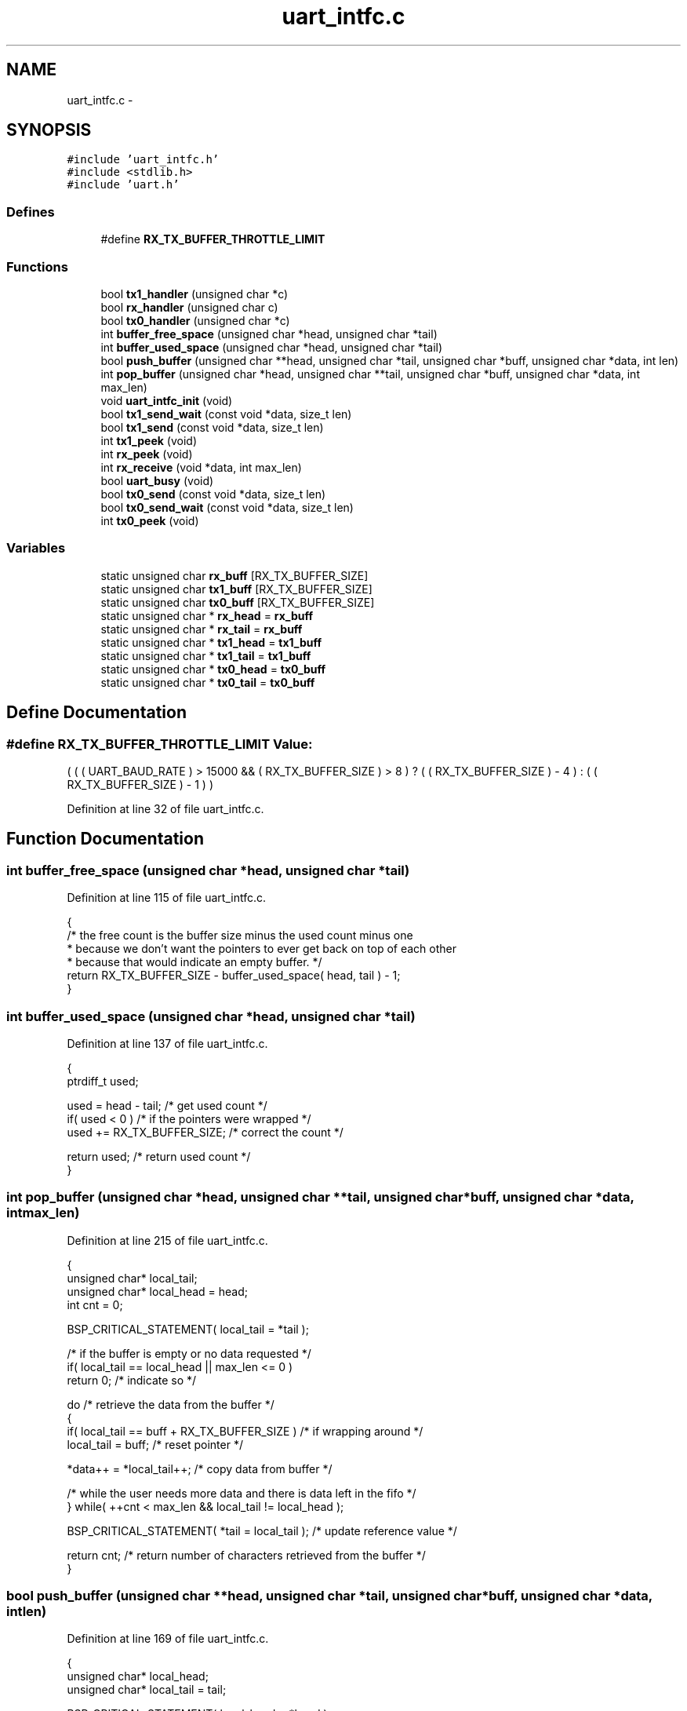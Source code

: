 .TH "uart_intfc.c" 3 "Sat Apr 30 2011" "Version 1.0" "Embedded GarageBand" \" -*- nroff -*-
.ad l
.nh
.SH NAME
uart_intfc.c \- 
.SH SYNOPSIS
.br
.PP
\fC#include 'uart_intfc.h'\fP
.br
\fC#include <stdlib.h>\fP
.br
\fC#include 'uart.h'\fP
.br

.SS "Defines"

.in +1c
.ti -1c
.RI "#define \fBRX_TX_BUFFER_THROTTLE_LIMIT\fP"
.br
.in -1c
.SS "Functions"

.in +1c
.ti -1c
.RI "bool \fBtx1_handler\fP (unsigned char *c)"
.br
.ti -1c
.RI "bool \fBrx_handler\fP (unsigned char c)"
.br
.ti -1c
.RI "bool \fBtx0_handler\fP (unsigned char *c)"
.br
.ti -1c
.RI "int \fBbuffer_free_space\fP (unsigned char *head, unsigned char *tail)"
.br
.ti -1c
.RI "int \fBbuffer_used_space\fP (unsigned char *head, unsigned char *tail)"
.br
.ti -1c
.RI "bool \fBpush_buffer\fP (unsigned char **head, unsigned char *tail, unsigned char *buff, unsigned char *data, int len)"
.br
.ti -1c
.RI "int \fBpop_buffer\fP (unsigned char *head, unsigned char **tail, unsigned char *buff, unsigned char *data, int max_len)"
.br
.ti -1c
.RI "void \fBuart_intfc_init\fP (void)"
.br
.ti -1c
.RI "bool \fBtx1_send_wait\fP (const void *data, size_t len)"
.br
.ti -1c
.RI "bool \fBtx1_send\fP (const void *data, size_t len)"
.br
.ti -1c
.RI "int \fBtx1_peek\fP (void)"
.br
.ti -1c
.RI "int \fBrx_peek\fP (void)"
.br
.ti -1c
.RI "int \fBrx_receive\fP (void *data, int max_len)"
.br
.ti -1c
.RI "bool \fBuart_busy\fP (void)"
.br
.ti -1c
.RI "bool \fBtx0_send\fP (const void *data, size_t len)"
.br
.ti -1c
.RI "bool \fBtx0_send_wait\fP (const void *data, size_t len)"
.br
.ti -1c
.RI "int \fBtx0_peek\fP (void)"
.br
.in -1c
.SS "Variables"

.in +1c
.ti -1c
.RI "static unsigned char \fBrx_buff\fP [RX_TX_BUFFER_SIZE]"
.br
.ti -1c
.RI "static unsigned char \fBtx1_buff\fP [RX_TX_BUFFER_SIZE]"
.br
.ti -1c
.RI "static unsigned char \fBtx0_buff\fP [RX_TX_BUFFER_SIZE]"
.br
.ti -1c
.RI "static unsigned char * \fBrx_head\fP = \fBrx_buff\fP"
.br
.ti -1c
.RI "static unsigned char * \fBrx_tail\fP = \fBrx_buff\fP"
.br
.ti -1c
.RI "static unsigned char * \fBtx1_head\fP = \fBtx1_buff\fP"
.br
.ti -1c
.RI "static unsigned char * \fBtx1_tail\fP = \fBtx1_buff\fP"
.br
.ti -1c
.RI "static unsigned char * \fBtx0_head\fP = \fBtx0_buff\fP"
.br
.ti -1c
.RI "static unsigned char * \fBtx0_tail\fP = \fBtx0_buff\fP"
.br
.in -1c
.SH "Define Documentation"
.PP 
.SS "#define RX_TX_BUFFER_THROTTLE_LIMIT"\fBValue:\fP
.PP
.nf
( ( ( UART_BAUD_RATE ) > 15000 \
                                       && ( RX_TX_BUFFER_SIZE ) > 8 ) \
                                             ? ( ( RX_TX_BUFFER_SIZE ) - 4 )\
                                             : ( ( RX_TX_BUFFER_SIZE ) - 1 ) )
.fi
.PP
Definition at line 32 of file uart_intfc.c.
.SH "Function Documentation"
.PP 
.SS "int buffer_free_space (unsigned char *head, unsigned char *tail)"
.PP
Definition at line 115 of file uart_intfc.c.
.PP
.nf
  {
  /* the free count is the buffer size minus the used count minus one
   * because we don't want the pointers to ever get back on top of each other
   * because that would indicate an empty buffer. */
  return RX_TX_BUFFER_SIZE - buffer_used_space( head, tail ) - 1;
  }
.fi
.SS "int buffer_used_space (unsigned char *head, unsigned char *tail)"
.PP
Definition at line 137 of file uart_intfc.c.
.PP
.nf
  {
  ptrdiff_t used;

  used = head - tail; /* get used count */
  if( used < 0 ) /* if the pointers were wrapped */
    used += RX_TX_BUFFER_SIZE; /* correct the count */

  return used; /* return used count */
  }
.fi
.SS "int pop_buffer (unsigned char *head, unsigned char **tail, unsigned char *buff, unsigned char *data, intmax_len)"
.PP
Definition at line 215 of file uart_intfc.c.
.PP
.nf
  {
  unsigned char* local_tail;
  unsigned char* local_head = head;
  int cnt = 0;

  BSP_CRITICAL_STATEMENT( local_tail = *tail );

  /* if the buffer is empty or no data requested */
  if( local_tail == local_head || max_len <= 0 )
    return 0; /* indicate so */

  do /* retrieve the data from the buffer */
    {
    if( local_tail == buff + RX_TX_BUFFER_SIZE ) /* if wrapping around */
      local_tail = buff; /* reset pointer */

    *data++ = *local_tail++; /* copy data from buffer */

    /* while the user needs more data and there is data left in the fifo */
    } while( ++cnt < max_len && local_tail != local_head );

  BSP_CRITICAL_STATEMENT( *tail = local_tail ); /* update reference value */

  return cnt; /* return number of characters retrieved from the buffer */
  }
.fi
.SS "bool push_buffer (unsigned char **head, unsigned char *tail, unsigned char *buff, unsigned char *data, intlen)"
.PP
Definition at line 169 of file uart_intfc.c.
.PP
.nf
  {
  unsigned char* local_head;
  unsigned char* local_tail = tail;

  BSP_CRITICAL_STATEMENT( local_head = *head );

  /* if no room in the buffer */
  if( buffer_free_space( local_head, local_tail ) < len )
    return false; /* indicate failure to enqueue message */

  /* there is room for the data, put in the buffer */

  do /* put the data in the buffer */
    {
    if( local_head == buff + RX_TX_BUFFER_SIZE ) /* if wrapping around */
      local_head = buff; /* reset pointer */

    *local_head++ = *data++; /* copy over this byte of data */
    } while( --len > 0 ); /* copy all the data to the buffer */

  BSP_CRITICAL_STATEMENT( *head = local_head ); /* update reference value */

  return true;
  }
.fi
.SS "bool rx_handler (unsigned charc)"
.PP
Definition at line 495 of file uart_intfc.c.
.PP
.nf
  {
  unsigned char* tail;

  /* get current state of tail pointer */
  BSP_CRITICAL_STATEMENT( tail = rx_tail );

  /* put data onto the receive buffer */
  push_buffer( &rx_head, tail, rx_buff, &c, 1 );

#if( defined UART_HARDWARE_HANDSHAKE_IN_SOFTWARE )
  /* if we need to hold off the remote transmitter */
  if( rx_peek( ) >= RX_TX_BUFFER_THROTTLE_LIMIT )
    UART_ASSERT_RTS( UART_RTS_ASSERTED ); /* assert the RTS line */
#endif

  return true; /* always accept data received from the uart */
  }
.fi
.SS "int rx_peek (void)"
.PP
Definition at line 364 of file uart_intfc.c.
.PP
.nf
  {
  unsigned char* head;
  unsigned char* tail;

  BSP_CRITICAL_STATEMENT( head = rx_head; tail = rx_tail );

  return buffer_used_space( head, tail );
  }
.fi
.SS "int rx_receive (void *data, intmax_len)"
.PP
Definition at line 393 of file uart_intfc.c.
.PP
.nf
  {
  int cnt;
  unsigned char* head;

  /* get current state of head pointer */
  BSP_CRITICAL_STATEMENT( head = rx_head );

  /* retrieve data from buffer */
  cnt = pop_buffer( head, &rx_tail, rx_buff, data, max_len );

#if( defined UART_HARDWARE_HANDSHAKE_IN_SOFTWARE )
  /* if we need to hold off the remote transmitter */
  if( rx_peek( ) < RX_TX_BUFFER_THROTTLE_LIMIT )
     UART_ASSERT_RTS( UART_RTS_DEASSERTED ); /* deassert the RTS line */
#endif

  return cnt; /* indicate the number of bytes retrieved from the buffer */
  }
.fi
.SS "bool tx0_handler (unsigned char *c)"
.PP
Definition at line 644 of file uart_intfc.c.
.PP
.nf
  {
  bool status;
  unsigned char* head;

  /* get current state of head pointer */
  BSP_CRITICAL_STATEMENT( head = tx0_head );

  /* get data off of the transmit buffer */
  pop_buffer( head, &tx0_tail, tx0_buff, c, 1 );

  /* check status of buffer */
  BSP_CRITICAL_STATEMENT( status = tx0_head != tx0_tail );

  return status; /* indicate if this is the last byte in the buffer */
  }
.fi
.SS "int tx0_peek (void)"
.PP
Definition at line 615 of file uart_intfc.c.
.PP
.nf
  {
  unsigned char* head;
  unsigned char* tail;

  BSP_CRITICAL_STATEMENT( head = tx0_head; tail = tx0_tail );

  return buffer_free_space( head, tail );
  }
.fi
.SS "bool tx0_send (const void *data, size_tlen)"
.PP
Definition at line 534 of file uart_intfc.c.
.PP
.nf
  {
  bool status;
  unsigned char* tail;

  /* get current state of tail pointer */
  BSP_CRITICAL_STATEMENT( tail = tx0_tail );

  /* put data into transmit buffer */
  status = push_buffer( &tx0_head, tail, tx0_buff, (unsigned char*)data, len );

  if( status != false ) /* if data was put in the buffer properly */
    uart0_tx_message( tx0_handler ); /* notify the irq that data is ready to send */

  return status; /* return status */
  }
.fi
.SS "bool tx0_send_wait (const void *data, size_tlen)"
.PP
Definition at line 575 of file uart_intfc.c.
.PP
.nf
  {
  if( len > 0 && data != NULL ) /* if the information looks viable */
    {
    while( len > 0 )            /* while there is data left to transfer */
      {
      int sz = tx0_peek( );      /* get free space in the fifo */

      if( sz > 0 )              /* if there is room for at least some data */
        {
        if( sz > len )          /* if more room than required          */
          sz = len;             /* limit size to just the data to send */

        tx0_send( data, sz );    /* send this portion of the information */

        data = (unsigned char*)data + sz; /* move the pointer */

        len -= sz;              /* adjust the count of remaining data to send */
        }
      }

    return true; /* indicate success */
    }

  return false; /* otherwise indicate failure */
  }
.fi
.SS "bool tx1_handler (unsigned char *c)"
.PP
Definition at line 464 of file uart_intfc.c.
.PP
.nf
  {
  bool status;
  unsigned char* head;

  /* get current state of head pointer */
  BSP_CRITICAL_STATEMENT( head = tx1_head );

  /* get data off of the transmit buffer */
  pop_buffer( head, &tx1_tail, tx1_buff, c, 1 );

  /* check status of buffer */
  BSP_CRITICAL_STATEMENT( status = tx1_head != tx1_tail );

  return status; /* indicate if this is the last byte in the buffer */
  }
.fi
.SS "int tx1_peek (void)"
.PP
Definition at line 341 of file uart_intfc.c.
.PP
.nf
  {
  unsigned char* head;
  unsigned char* tail;

  BSP_CRITICAL_STATEMENT( head = tx1_head; tail = tx1_tail );

  return buffer_free_space( head, tail );
  }
.fi
.SS "bool tx1_send (const void *data, size_tlen)"
.PP
Definition at line 312 of file uart_intfc.c.
.PP
.nf
{
  bool status;
  unsigned char* tail;

  /* get current state of tail pointer */
  BSP_CRITICAL_STATEMENT( tail = tx1_tail );

  /* put data into transmit buffer */
  status = push_buffer( &tx1_head, tail, tx1_buff, (unsigned char*)data, len );

  if( status != false ) /* if data was put in the buffer properly */
    uart1_tx_message( tx1_handler ); /* notify the irq that data is ready to send */

  return status; /* return status */
  }
.fi
.SS "bool tx1_send_wait (const void *data, size_tlen)"
.PP
Definition at line 266 of file uart_intfc.c.
.PP
.nf
  {
  if( len > 0 && data != NULL ) /* if the information looks viable */
    {
    while( len > 0 )            /* while there is data left to transfer */
      {
      int sz = tx1_peek( );      /* get free space in the fifo */

      if( sz > 0 )              /* if there is room for at least some data */
        {
        if( sz > len )          /* if more room than required          */
          sz = len;             /* limit size to just the data to send */

        tx1_send( data, sz );    /* send this portion of the information */

        data = (unsigned char*)data + sz; /* move the pointer */

        len -= sz;              /* adjust the count of remaining data to send */
        }
      }

    return true; /* indicate success */
    }

  return false; /* otherwise indicate failure */
  }
.fi
.SS "bool uart_busy (void)"
.PP
Definition at line 428 of file uart_intfc.c.
.PP
.nf
  {
  int cnt;
  unsigned char* head;
  unsigned char* tail;

  /* get receive buffer count */
  BSP_CRITICAL_STATEMENT( head = rx_head; tail = rx_tail );
  cnt = buffer_used_space( head, tail );

  /* get transmit buffer count */
  BSP_CRITICAL_STATEMENT( head = tx1_head; tail = tx1_tail );
  cnt += buffer_used_space( head, tail );

  return ( ( cnt == 0 ) ? false : true ); /* return status of uart */
  }
.fi
.SS "void uart_intfc_init (void)"
.PP
Definition at line 81 of file uart_intfc.c.
.PP
.nf
  {
  /* initialize the buffer pointers in case we are re-initialized */
  rx_head = rx_buff;
  rx_tail = rx_buff;
  tx1_head = tx1_buff;
  tx1_tail = tx1_buff;
  tx0_head = tx0_buff;
  tx0_tail = tx0_buff;

  uart_init( ); /* initialize the uart for operations */
  uart_rx_message( rx_handler ); /* enable us to receive uart data */

#if( defined UART_HARDWARE_HANDSHAKE_IN_SOFTWARE )
   UART_ASSERT_RTS( UART_RTS_DEASSERTED ); /* release flow control */
#endif

  return;
  }
.fi
.SH "Variable Documentation"
.PP 
.SS "unsigned char \fBrx_buff\fP[RX_TX_BUFFER_SIZE]\fC [static]\fP"
.PP
Definition at line 40 of file uart_intfc.c.
.SS "unsigned char* \fBrx_head\fP = \fBrx_buff\fP\fC [static]\fP"
.PP
Definition at line 43 of file uart_intfc.c.
.SS "unsigned char* \fBrx_tail\fP = \fBrx_buff\fP\fC [static]\fP"
.PP
Definition at line 44 of file uart_intfc.c.
.SS "unsigned char \fBtx0_buff\fP[RX_TX_BUFFER_SIZE]\fC [static]\fP"
.PP
Definition at line 42 of file uart_intfc.c.
.SS "unsigned char* \fBtx0_head\fP = \fBtx0_buff\fP\fC [static]\fP"
.PP
Definition at line 47 of file uart_intfc.c.
.SS "unsigned char* \fBtx0_tail\fP = \fBtx0_buff\fP\fC [static]\fP"
.PP
Definition at line 48 of file uart_intfc.c.
.SS "unsigned char \fBtx1_buff\fP[RX_TX_BUFFER_SIZE]\fC [static]\fP"
.PP
Definition at line 41 of file uart_intfc.c.
.SS "unsigned char* \fBtx1_head\fP = \fBtx1_buff\fP\fC [static]\fP"
.PP
Definition at line 45 of file uart_intfc.c.
.SS "unsigned char* \fBtx1_tail\fP = \fBtx1_buff\fP\fC [static]\fP"
.PP
Definition at line 46 of file uart_intfc.c.
.SH "Author"
.PP 
Generated automatically by Doxygen for Embedded GarageBand from the source code.
